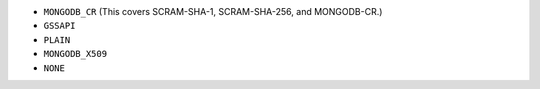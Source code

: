 - ``MONGODB_CR`` (This covers SCRAM-SHA-1, SCRAM-SHA-256, and MONGODB-CR.)
- ``GSSAPI``
- ``PLAIN``
- ``MONGODB_X509``
- ``NONE``
